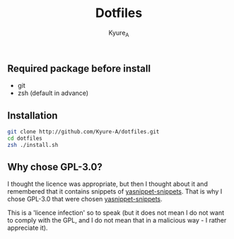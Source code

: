 #+TITLE: Dotfiles
#+AUTHOR: Kyure_A
#+OPTIONS: toc:nil

** Required package before install
- git
- zsh (default in advance)

** Installation
#+BEGIN_SRC zsh
git clone http://github.com/Kyure-A/dotfiles.git
cd dotfiles
zsh ./install.sh
#+END_SRC

** Why chose GPL-3.0?
I thought the licence was appropriate, but then I thought about it and remembered that it contains snippets of [[https://github.com/AndreaCrotti/yasnippet-snippets][yasnippet-snippets]]. That is why I chose GPL-3.0 that were chosen [[https://github.com/AndreaCrotti/yasnippet-snippets][yasnippet-snippets]].

This is a 'licence infection' so to speak (but it does not mean I do not want to comply with the GPL, and I do not mean that in a malicious way - I rather appreciate it).
